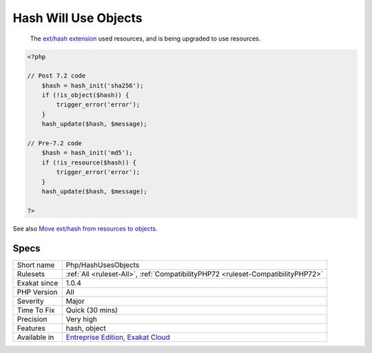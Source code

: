 .. _php-hashusesobjects:

.. _hash-will-use-objects:

Hash Will Use Objects
+++++++++++++++++++++

  The `ext/hash extension <http://www.php.net/manual/en/book.hash.php>`_ used resources, and is being upgraded to use resources. 


.. code-block:: php
   
   <?php
   
   // Post 7.2 code 
       $hash = hash_init('sha256');
       if (!is_object($hash)) {
           trigger_error('error');
       }
       hash_update($hash, $message);
   
   // Pre-7.2 code
       $hash = hash_init('md5');
       if (!is_resource($hash)) {
           trigger_error('error');
       }
       hash_update($hash, $message);
   
   ?>

See also `Move ext/hash from resources to objects <https://www.php.net/manual/en/migration72.incompatible.php#migration72.incompatible.hash-ext-to-objects>`_.


Specs
_____

+--------------+-------------------------------------------------------------------------------------------------------------------------+
| Short name   | Php/HashUsesObjects                                                                                                     |
+--------------+-------------------------------------------------------------------------------------------------------------------------+
| Rulesets     | :ref:`All <ruleset-All>`, :ref:`CompatibilityPHP72 <ruleset-CompatibilityPHP72>`                                        |
+--------------+-------------------------------------------------------------------------------------------------------------------------+
| Exakat since | 1.0.4                                                                                                                   |
+--------------+-------------------------------------------------------------------------------------------------------------------------+
| PHP Version  | All                                                                                                                     |
+--------------+-------------------------------------------------------------------------------------------------------------------------+
| Severity     | Major                                                                                                                   |
+--------------+-------------------------------------------------------------------------------------------------------------------------+
| Time To Fix  | Quick (30 mins)                                                                                                         |
+--------------+-------------------------------------------------------------------------------------------------------------------------+
| Precision    | Very high                                                                                                               |
+--------------+-------------------------------------------------------------------------------------------------------------------------+
| Features     | hash, object                                                                                                            |
+--------------+-------------------------------------------------------------------------------------------------------------------------+
| Available in | `Entreprise Edition <https://www.exakat.io/entreprise-edition>`_, `Exakat Cloud <https://www.exakat.io/exakat-cloud/>`_ |
+--------------+-------------------------------------------------------------------------------------------------------------------------+


